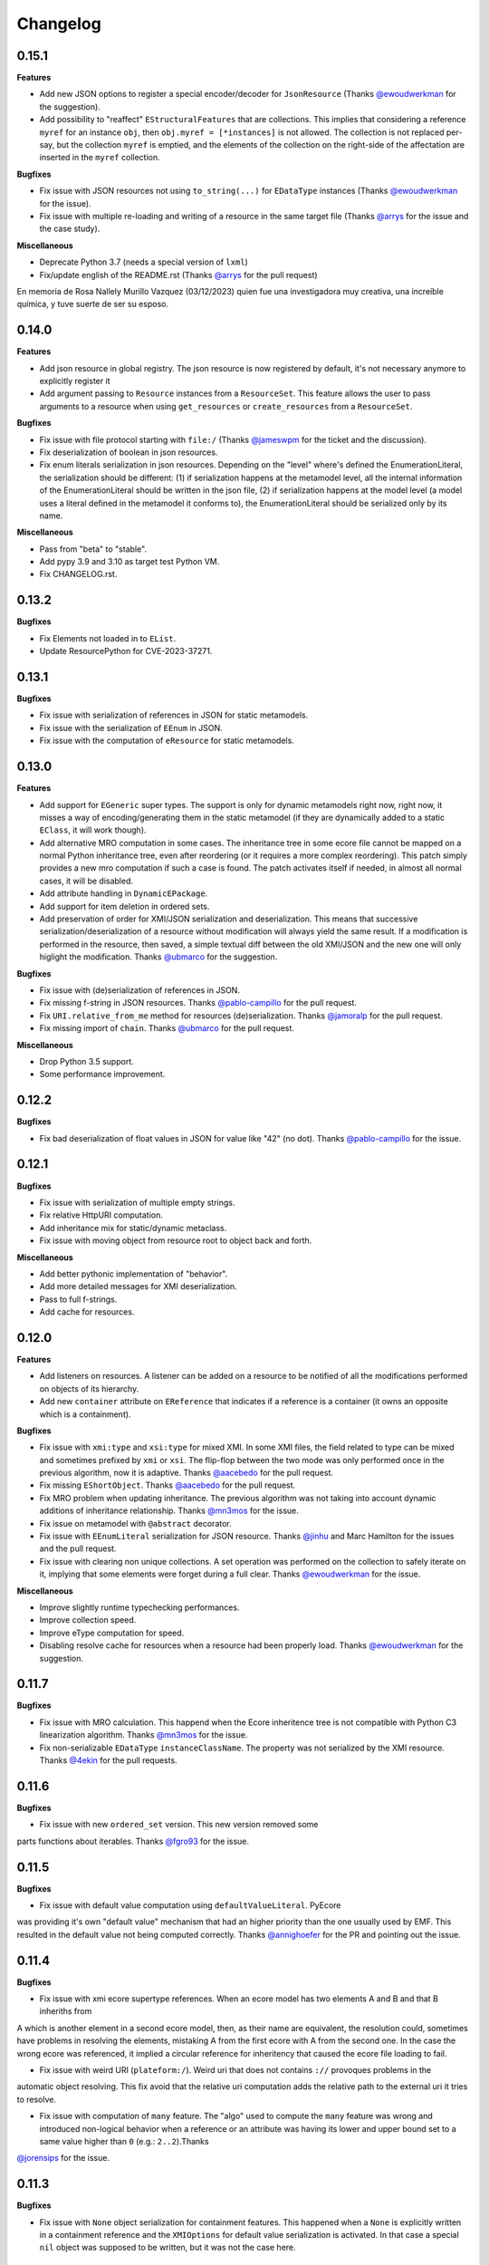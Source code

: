 Changelog
---------

0.15.1
++++++

**Features**

- Add new JSON options to register a special encoder/decoder for ``JsonResource`` (Thanks `@ewoudwerkman <https://github.com/ewoudwerkman>`_ for the suggestion).
- Add possibility to "reaffect" ``EStructuralFeatures`` that are collections. This implies that considering a reference ``myref`` for an instance ``obj``, then ``obj.myref = [*instances]`` is not allowed. The collection is not replaced per-say, but the collection ``myref`` is emptied, and the elements of the collection on the right-side of the affectation are inserted in the ``myref`` collection.

**Bugfixes**

- Fix issue with JSON resources not using ``to_string(...)`` for ``EDataType`` instances (Thanks `@ewoudwerkman <https://github.com/ewoudwerkman>`_ for the issue).
- Fix issue with multiple re-loading and writing of a resource in the same target file (Thanks `@arrys <https://github.com/arrys>`_ for the issue and the case study).

**Miscellaneous**

- Deprecate Python 3.7 (needs a special version of ``lxml``)
- Fix/update english of the README.rst (Thanks `@arrys <https://github.com/arrys>`_ for the pull request)


En memoria de Rosa Nallely Murillo Vazquez (03/12/2023) quien fue una investigadora muy creativa, una increíble química, y tuve suerte de ser su esposo.

0.14.0
++++++

**Features**

- Add json resource in global registry. The json resource is now registered by default, it's not necessary anymore to explicitly register it
- Add argument passing to ``Resource`` instances from a ``ResourceSet``. This feature allows the user to pass arguments to a resource when using ``get_resources`` or ``create_resources`` from a ``ResourceSet``.

**Bugfixes**

- Fix issue with file protocol starting with ``file:/`` (Thanks `@jameswpm <https://github.com/jameswpm>`_ for the ticket and the discussion).
- Fix deserialization of boolean in json resources.
- Fix enum literals serialization in json resources. Depending on the "level" where's defined the EnumerationLiteral, the serialization should be different: (1) if serialization happens at the metamodel level, all the internal information of the EnumerationLiteral should be written in the json file, (2) if serialization happens at the model level (a model uses a literal defined in the metamodel it conforms to), the EnumerationLiteral should be serialized only by its name.

**Miscellaneous**

- Pass from "beta" to "stable".
- Add pypy 3.9 and 3.10 as target test Python VM.
- Fix CHANGELOG.rst.


0.13.2
++++++

**Bugfixes**

- Fix Elements not loaded in to ``EList``.
- Update ResourcePython for CVE-2023-37271.

0.13.1
++++++

**Bugfixes**

- Fix issue with serialization of references in JSON for static metamodels.
- Fix issue with the serialization of ``EEnum`` in JSON.
- Fix issue with the computation of ``eResource`` for static metamodels.


0.13.0
++++++

**Features**

- Add support for ``EGeneric`` super types. The support is only for dynamic metamodels right now, right now, it misses a way of encoding/generating them in the static metamodel (if they are dynamically added to a static ``EClass``, it will work though).
- Add alternative MRO computation in some cases. The inheritance tree in some ecore file cannot be mapped on a normal Python inheritance tree, even after reordering (or it requires a more complex reordering). This patch simply provides a new mro computation if such a case is found. The patch activates itself if needed, in almost all normal cases, it will be disabled.
- Add attribute handling in ``DynamicEPackage``.
- Add support for item deletion in ordered sets.
- Add preservation of order for XMI/JSON serialization and deserialization. This means that successive serialization/deserialization of a resource without modification will always yield the same result. If a modification is performed in the resource, then saved, a simple textual diff between the old XMI/JSON and the new one will only higlight the modification. Thanks `@ubmarco <https://github.com/ubmarco>`_ for the suggestion.

**Bugfixes**

- Fix issue with (de)serialization of references in JSON.
- Fix missing f-string in JSON resources. Thanks `@pablo-campillo <https://github.com/pablo-campillo>`_ for the pull request.
- Fix ``URI.relative_from_me`` method for resources (de)serialization. Thanks `@jamoralp <https://github.com/jamoralp>`_ for the pull request.
- Fix missing import of ``chain``. Thanks `@ubmarco <https://github.com/ubmarco>`_ for the pull request.


**Miscellaneous**

- Drop Python 3.5 support.
- Some performance improvement.


0.12.2
++++++

**Bugfixes**

- Fix bad deserialization of float values in JSON for value like "42" (no dot). Thanks `@pablo-campillo <https://github.com/pablo-campillo>`_ for the issue.


0.12.1
++++++

**Bugfixes**

- Fix issue with serialization of multiple empty strings.

- Fix relative HttpURI computation.

- Add inheritance mix for static/dynamic metaclass.

- Fix issue with moving object from resource root to object back and forth.


**Miscellaneous**

- Add better pythonic implementation of "behavior".

- Add more detailed messages for XMI deserialization.

- Pass to full f-strings.

- Add cache for resources.


0.12.0
++++++

**Features**

- Add listeners on resources. A listener can be added on a resource to be notified of all the modifications performed on objects of its hierarchy.

- Add new ``container`` attribute on ``EReference`` that indicates if a reference is a container (it owns an opposite which is a containment).

**Bugfixes**

- Fix issue with ``xmi:type`` and ``xsi:type`` for mixed XMI. In some XMI files, the field related to type can be mixed and sometimes prefixed by ``xmi`` or ``xsi``. The flip-flop between the two mode was only performed once in the previous algorithm, now it is adaptive. Thanks `@aacebedo <https://github.com/aacebedo>`_ for the pull request.

- Fix missing ``EShortObject``. Thanks `@aacebedo <https://github.com/aacebedo>`_ for the pull request.

- Fix MRO problem when updating inheritance. The previous algorithm was not taking into account dynamic additions of inheritance relationship. Thanks `@mn3mos <https://github.com/mn3mos>`_ for the issue.

- Fix issue on metamodel with ``@abstract`` decorator.

- Fix issue with ``EEnumLiteral`` serialization for JSON resource. Thanks `@jinhu <https://github.com/jinhu>`_ and Marc Hamilton for the issues and the pull request.

- Fix issue with clearing non unique collections. A set operation was performed on the collection to safely iterate on it, implying that some elements were forget during a full clear. Thanks `@ewoudwerkman <https://github.com/ewoudwerkman>`_ for the issue.

**Miscellaneous**

- Improve slightly runtime typechecking performances.

- Improve collection speed.

- Improve eType computation for speed.

- Disabling resolve cache for resources when a resource had been properly load. Thanks `@ewoudwerkman <https://github.com/ewoudwerkman>`_ for the suggestion.


0.11.7
++++++

**Bugfixes**

- Fix issue with MRO calculation. This happend when the Ecore inheritence tree is not compatible with Python C3 linearization algorithm. Thanks `@mn3mos <https://github.com/mn3mos>`_ for the issue.

- Fix non-serializable ``EDataType`` ``instanceClassName``. The property was not serialized by the XMI resource. Thanks `@4ekin <https://github.com/4ekin>`_ for the pull requests.


0.11.6
++++++

**Bugfixes**

- Fix issue with new ``ordered_set`` version. This new version removed some
parts functions about iterables. Thanks `@fgro93 <https://github.com/fgro93>`_ for the issue.


0.11.5
++++++

**Bugfixes**

- Fix issue with default value computation using ``defaultValueLiteral``. PyEcore
was providing it's own "default value" mechanism that had an higher priority than
the one usually used by EMF. This resulted in the default value not being computed
correctly. Thanks `@annighoefer <https://github.com/annighoefer>`_ for the PR
and pointing out the issue.


0.11.4
++++++

**Bugfixes**

- Fix issue with xmi ecore supertype references. When an ecore model has two elements A and B and that B inheriths from
A which is another element in a second ecore model, then, as their name
are equivalent, the resolution could, sometimes have problems in
resolving the elements, mistaking A from the first ecore with A from the
second one. In the case the wrong ecore was referenced, it implied a
circular reference for inheritency that caused the ecore file loading to
fail.

- Fix issue with weird URI (``plateform:/``). Weird uri that does not contains ``://`` provoques problems in the
automatic object resolving. This fix avoid that the relative uri
computation adds the relative path to the external uri it tries to
resolve.

- Fix issue with computation of ``many`` feature. The "algo" used to compute the ``many`` feature was wrong and introduced non-logical behavior when a reference or an attribute was having its lower and upper bound set to a same value higher than ``0`` (e.g.: ``2..2``).Thanks
`@jorensips <https://github.com/jorensips>`_ for the issue.

0.11.3
++++++

**Bugfixes**

- Fix issue with ``None`` object serialization for containment features. This happened when a ``None`` is explicitly written in a containment reference and the ``XMIOptions`` for default value serialization is activated. In that case a special ``nil`` object was supposed to be written, but it was not the case here.


0.11.2
++++++

**Bugfixes**

- Fix change of container of an objet when the reference is single.
Thanks `@annighoefer <https://github.com/annighoefer>`_ for the fix!
The issue came when an object was moved from a single relationship container to another one from the same class, the contained object was contained by the two containers.

- Fix Fix root element id not added to uuid_dict if its feature.ID is set.
Thanks `@ewoudwerkman <https://github.com/ewoudwerkman>`_ for the fix!
The root node's ``ID`` was not referenced in the ``uuid_dict`` even if the root node had the ``ID`` feature set.

0.11.1
++++++

**Bugfixes**

- Fix XMI serialization compatibility when a proxy to a metaclass is used (typically when a metamodel reference another).
Thanks `@stefanq <https://github.com/stefanq>`_ for the simple demo/example/test!


**Miscellaneous**

- Remove ``issubclass`` patch, the new version remove this requirement and still assure the same behavior.


0.11.0
++++++

**Features**

- Add an ``URIConverter`` to transform ``URIs`` to custom ones (Thanks
`@ewoudwerkman <https://github.com/ewoudwerkman>`_ for the issue and the
pull requests!).
Each new converter can be isolated by ``ResourceSet`` or globaly for every
``Resource``.

**Bugfixes**

- Fix empty valued id attributes to be used as keys in reference links when saving a resource (Thanks `@annighoefer <https://github.com/annighoefer>`_!).

**Miscellaneous**

- Remove dependency on deprecated defusedxml.lxml



0.10.3
++++++

**Bugfixes**

- Fix EDate serialization (Thanks `@ewoudwerkman <https://github.com/ewoudwerkman>`_!).
This patch provides a solution to the issues with time zone information in dates.
It makes the parsing and serialization of dates compatible with how EMF currently
handles dates and UTC offsets.

- Fix xmi empty references refer to root (Thanks `@annighoefer <https://github.com/annighoefer>`_!).
Deleted objects that were also referred by non-containment references elsewhere were serialized in xmi
as `ref=""`, introducing a `BadValueError` when loading the file again as the root of the model was found as reference.
The fix solves the loading issue by skiping empty references.



0.10.2
++++++

**Miscellaneous**

- Add custom JSON serializer support
 (Thanks `@rodriguez-facundo <https://github.com/rodriguez-facundo>`_ and `@filippometacell <https://github.com/filippometacell>`_!)
 This support is not yet documented and will perhaps never be.


0.10.1
++++++

**Bugfixes**

- Fix enumeration literal addition as attribute. In the case literals where
  added to an enumeration using the 'eLiterals' collection, this implied that
  the ``EEnum`` instance was not updated with the required instance attribute.
  This new implementation uses a listener to catch additions that are made to
  the enumeration in order to either add or remove instance attributes.

- Fix issue with XMI serialization for single element container. In those cases
  the path towards the object was not well serialized. It results in a false
  XMI path which made the produced XMI not usable with Eclipse EMF. (Thanks `@annighoefer <https://github.com/annighoefer>`_!)

- Prevent ``id`` with spaces from being used. Spaces are used for separating
  multiple references to other objects. (Thanks `@annighoefer <https://github.com/annighoefer>`_!)


**Miscellaneous**

- Improve error message for ``BadValueError`` exception.


0.10.0
++++++

**Features**

- Add first support for ``EGenerics``. This implementation is currently
  incomplete as it is not possible to express dedicated types for instances.
  This capability will be added in future versions. The current version is able
  to catch only a part of the generic semantic, but at least it does not
  prevent from opening files and models that uses them (it should not).

- Add new XMLType metamodel generation. This new version makes a better use
  of derived collections and fixes some oddities of the previous one.

- Add first implementation of ``allInstances()`` method on ``EClass`` instances.
  This implementation can still benefits from some optimizations. The
  ``allInstances()`` method is working by keeping track of all created PyEcore
  objects in a ``WeakSet``. This set is then crossed and each matching
  instances are returned as a generator.


**Bugfixes**

- Fix missing ``EGenericType`` features like ``eTypeParameter``. These
  attributes were missing from the Ecore metamodel leading to errors when
  ecore models using them were deserialized.

- Fix collection reaffectation. These kind of reaffectation (e.g:
  ``x.foo = y.bar``, where ``foo`` and ``bar`` are ``EStructuralFeature``
  instances) now raises and error. The previous implementation could cause
  side-effects which were hard to anticipate.

- Fix bad format for ``EDate``. The old format that were parsed and produced
  by PyEcore was not EMF-Java compatible. This new implementation is using the
  iso format which seems to be the one used by default by EMF.

**Miscellaneous**

- Add context manager to unpatch the ``issubclass`` builtin function.
- Add ``alias`` function to inject alias features that have reserved names.

0.9.0
+++++

**Features**

- Add URI mapper like support. This mapper allows you to map a new URI or an
  URI start that can be later resolved if required. The typical use case is When
  dealing with Eclipse XMI where there is some ``plateforme://xxx/yyy`` uri.

- Add ``iD`` attribute support for ``EAttribute`` in XMI serialization. This
  feature ensure that if an ``EAttribute`` is defined in an ``EClass`` with its
  ``iD`` attribute set to ``True``, then, this attribute value will be used in
  the XMI serialization in order to save the reference towards the element.
  However, if an ``xmi:id`` is set to the element, the reference will use this
  xmi id no matter what.

- Add safe compilation of generated ``EOperation`` using ``RestrictedPython``
  (Thanks `@CFAndy <https://github.com/CFAndy>`_). The compilation of generated
  method is now performed using a 'safe' context. Even is the current generated
  code does not use special methods or functions, in future version, it is
  planed that PyEcore will be able to fetch behaviors that could be directly
  added to the ``.ecore``.


**Bugfixes**

- Fix issue with resolved fragment in resource when loading it. This bug was
  affecting resources with crossrefs towards different resources but whith the
  same fragment (eg: ``my-uri1#//A`` and ``my-uri2#//A``). In this case, the
  first resolved fragment were always returned, even if it was said as part of
  another resource.

- Add missing registration of ``ELong`` datatype.

- Fix issue when an object is moved to another container. An issue was occuring
  when an object moved from a container to another container. Currently, the
  object properly saw that it moved to another container, but the container
  collection/attribute was not aware that the object migrated to another
  container.



**Miscellaneous**

- Use a common 'uuid format' for XMI resources (easily overrideable).
- Switch from 'collection' to 'collection.abc' for Python 3.7.
- Update documentation fixing missing ``eType`` in example.


0.8.8
+++++

**Bugfixes**

- Fix out of sync XMI/JSON serialization (Thanks `@CFAndy <https://github.com/CFAndy>`_).
  When multiple XMI/JSON are serialized at the end of a program, some files are
  not serialized properly. To avoid this behavior, a flush of the produced file
  is performed at the end of the ``save()`` method for each ``Resource``.

0.8.7
+++++

**Bugfixes**

- Fix Json resource deserialization for primitive collections (Thanks `@afonsobspinto <https://github.com/afonsobspinto>`_). The Json deserialization
  was always assuming that when a collection was found in the Json, it always
  was a collection of ``EObject`` whereas they could also be primitive values.

**Miscellaneous**

- Add some performance improvements in resources deserialization.


0.8.6
+++++

**Bugfixes**

- Fix issue with URI spliting during json deserialization.
- Fix issue with redundant attributes in json format (Thanks `@TerryKingston <https://github.com/TerryKingston>`_!).
  Having redundant attributes for opposite containment relationship in the json
  serialized resource introduced the installation of a new proxy instead of the
  proper object resolution.

**Miscellaneous**

- Add performances improvement in json deserialization.


0.8.5
+++++

**Bugfixes**

- Fix issue with the new version of the ``ordered-set`` dependency. The new
  version introduces a change in the way the sublist returned from a slices
  is managed. The fix proposed in PyEcore introduces a patch for the
  ``OrderedSet`` class that proposes the same behavior from the new version
  while letting the opportunity to change it when subclassing ``OrderedSet``.


0.8.4
+++++

**Bugfixes**

- Fix issue with empty strings in XMI for 'many' ``EAttribute``.

0.8.3
+++++

**Features**

- Add support for ``tag`` attributes in XMI.
- Add ``URI`` change support for ``Resource``.
- Add patch for ``issubclass`` so the test works regardless the input parameters
  are ``EClass`` instances or not.
- Add ``xsi:schemaLocation`` deserialization support.

**Bugfixes**

- Fix bad containment feature value for ``contents`` on ``EAnnotation``.
- Fix resource resolving for non-trivial ``URI``.
- Fix bad crossreferences serialization for "many" features (collections).
- Fix issue for strings serialization in 'many' ``EAttribute``. Issue where
  happening when whitespaces were in a String for 'many' ``EAttribute``.

0.8.2
+++++

**Bugfixes**

- Fixed ``many`` faulty computation in cases where ``upper == lower > 1``. This
  case is not very common, but it could occurs.
- Fixed missing deserialization for ``EDate`` datatype. The missing method on
  resulted in a bad ``str`` object conversion leading to an exception as the
  a ``datetime`` object was expected instead of a ``str``.

**Miscellaneous**

- Improve ``many`` derived attribute computation, resulting in performance
  improvements.
- Add performance improvement tweaks.
- Move ``dispatch`` from ``pyecore.dispatch`` to ``pyecore.utils``


0.8.1
+++++

**Features**

- Add ``dispatch`` decorator to mimic the ``doSwitch`` from EMF. This
  implementation relies on the use of the ``singleDispatch`` decorator and does
  not include a ``ComposedSwitch`` equivalent as some restrictions from EMF are
  no longer an issue in Python.


**Bugfixes**

- Fixed ``lower`` and ``upper`` derived attributes computation. The previous
  implementation were considering the attributes as normal ones instead of
  derived ones.

- Fixed merge issue during ``0.8.0`` release. A case test was not properly
  working, and models which have crossref towards models that were using
  UUID raised an exception.

**Miscellaneous**

- Improved performances of the ``many`` derived attribute.


0.8.0
+++++

**Features**

- Add first support for ``EDerivedCollection``. The derived collections are
  obtained from many features that are also marked as derived. A derived
  collection does not stores nor gets direct information, instead it fetches
  information from other collection, compute a result and store it. In the
  realisation, a derived collection will inherits from a generic derived
  collection that only proposed an empty implementation. Then, the
  implementation must be manually added.

- Add multi-root support for XMI and JSON resources. XMI and JSON with multiple
  roots can now be serialized and deserialized. Their handling is pretty
  transparent as the addition of a new root goes through the ``append(...)``
  method.

- Add a ``remove(...)`` method on resources. This method is pretty much the
  opposite of the ``append(...)`` method on resources, it simply remove a
  root from the resource.

**Bugfixes**

- Exception when a wrong type value was inserted in a reference for generated
  code. The call to the ``EcoreUtils.isinstance`` method were raising an
  exception as the last part of the code tries to deal with an unexisting
  methods from the generated class.

- Fix ``EProxy`` 'force resolve' for static metamodels. When a proxy is set
  towards a static metaclass, the proxy resolution tries to handle the
  inverse reference list which only exists in the ``.eClass`` "level".
  Consequently, when a static metaclass is used, the corresponding ``EClass``
  instance must be used.

**Miscellaneous**

- Add new module for basic values and collections. This module contains the
  ``ECollection`` and ``EValue`` classes. These class were formerly in the
  ``ecore`` module, but due to further development, it is better to have it
  into a dedicated place. This modification is retrocompatible and invisible
  for existing manual/generated code.


0.7.15/16
+++++++++
**Features**

- Add xmi option for default value serialization. This new option allows to
  save the default value in the produced XMI, and it also gives the ability to
  store attribute set to `None` as `xsi:nill="true"` field.


0.7.14
++++++
**Features**

-  Add href uuid (de)serialization for XMI. This new features allows the XMI
   for having href that directly uses the uuid of the target element.


**Bugfixes**

- Fix nsmap computation for heteroneous models with crossrefs. When crossrefs
  are serialized in XMI, they need to add the referenced namespace at the
  root of the XMI. This fix adds these namespace and their related prefixes.


0.7.13
++++++

**Bugfixes**

- Fix bad ``EAttribute`` decoding for XMI root element. By default, each field
  of an XMI root were decoded as strings instead of making use of the
  ``from_string(...)`` method from the type of each attribute. This case is not
  very common, but could still occur.


0.7.12
++++++

**Features**

- Add option for specific XMI "type" field serialization. XMI uses a special
  field to encode the type of the element. This field is almost always named:
  ``xsi:type``, but in some cases, ``xmi:type`` is used instead. To deal with such
  cases, an option is now available: ``XMIOptions.OPTION_USE_XMI_TYPE``.

**Bugfixes**
- Add missing 'type' field for XMI href serialization. The 'xsi:type' field is
required when a crossreference is serialized. This field is used to check if
the resolved resource has the right type (not really, but it help). This
field is kinda optional at the moment for PyEcore, but required for Java-EMF,
otherwise the EMF will not be able to create the right proxy for the
crossreferenced resource.


0.7.8/0.7.11
++++++++++++

**Features**

- Add missing ``eAllAttributes()`` method for retriving all
  ``eStructuralFeatures`` that are ``EAttributes``.

**Bugfixes**

- Fix issue with double notification for x..1--x..* opposite references. When a
  relationship with an eOpposite involving a x..1 and a x..* relationship, in
  case the x..1 was set, the x..* opposite update was doing a "double set",
  thus throwing two times the notification.


0.7.7
+++++

**Bugfixes**

- Improve ``EClass`` dynamic modifications. The ``__init__`` method of the
  ``EClass`` was responsible for the registration of an 'eternal_listener'
  (a listener that cannot be removed. In case the ``EClass`` instance was
  created using ``__new__`` then using ``__init__`` to set some values in the
  parameter, the listener was registered **after** the set of some values.
  This implies that some modifications (name modification for example)
  couldn't be took into account in the method that sync the python class with
  the ``EClass`` instance.


0.7.6
+++++

**Features**

- Add options support for JSON serialization. Currently, the only JSON
  serialization option that is added is: ``SERIALIZE_DEFAULT_VALUE``. This
  option allows the user to serialize feature values that are equal to the
  default ones.


**Bugfixes**

- Fix bad default value for ``xxxObject`` data types. These data types (e.g:
  ``EIntegerObject``) must have a ``None`` default value as they do not represent
  the Java boxed type, but their **object** version. This fix introduces a real
  difference between boxed types and non-boxed types.


0.7.5
+++++

**Features**

- Add easier way of dynamically add behavior to ``EClass``. This features adds
  the ability to register function to existing dynamic and static ``EClass``.

**Bugfixes**

- Fix missing exception when affecting single element to collection. When a
  single assignement is done on a collection-kind meta-attribute, an exception
  must be raised as the 'attribute' type is, somehow, modified.

**Miscellaneous**

- Improve the ``eResource`` management. This reduces memory footprint, slightly
  improves big model serialization, and avoides 'unsync' objects with their
  resource.

0.7.4
+++++

**Features**

- Add dedicated method for eclass ref serialization in ``JsonResource``. This
  method allows the user to override it if required in order to control a little
  bit the way the JSON will be produced. If the users override this method by
  providing a new implementation, they also should override the eclass resolve
  method. Otherwise, the deserialization of a previously serialized model with
  this new implementation will fail. The two methods to override are the
  following:

  - ``serialize_eclass(self, eclass)``
  - ``resolve_eclass(self, uri_eclass)``

  Note that for the ``resolve_eclass`` method, the use of a cache like
  ``lru_cache`` is often a good idea.

- Remove systematic serialization of ``EClass`` reference in JSON serializer. In
  some cases where the containing feature type is the same than the serialized
  object, the ``eClass`` entry in the JSON resource is not required. This allows
  to reduce the resource size a little bit more.

- Change the ``EEnum`` implementation for default values. The default value of
  an ``EENum`` is computed from the first element in the ``eLiterals``. The
  change of a ``default_value`` is performed by 'reordering' the ``eLiterals``
  list.


**Bugfixes**

- Refactor ``EProxy`` implementation. The new ``EProxy`` implementation get rid
  of the ``EPlaceHolder`` class that was used for bad reasons. Now, an
  ``EProxy`` inherits from an ``EObject``. As a side-effect, this also fixes an
  issue in the JSON serialization: ``EProxy`` were not resolved, and,
  consequently, a ``Resource`` with ``EProxy`` inside was not serializable.

- Remove Ecore metamodel from a Resource. Each metamodel registered in a
  ``ResourceSet`` or the ``global_registry`` should not be part of a
  ``Resource``. The fact that they are registered in a ``Resource`` implies that
  they are part of the same level than the ``Resource`` which is serialized.
  However, they are part of something "greater".

- Add special deserialization method for ``EEnum``. The basic deserialization
  method for ``EEnum`` instance was the same than the one for ``EDataType``.
  They only takes the string and put it in the feature instance. Instead, when
  a string is found for an ``EEnum`` feature, the ``EEnumLiteral`` must be
  searched. This new ``from_string`` implementation just does this.


0.7.3
+++++

**Features**

- Performance improvement for JSON deserialization. The use of the ``lru_cache``
  enables the JSON resource to quickly identify metaclasses once they are
  resolved.

**Bugfixes**

- Fix issue with JSON serializer when multiples subpackages are used. The
  ``eClass`` relationship, serialized in the form of the root ``EPackage`` uri
  with the ``EClass`` uri fragment were badly formed.

- Fix calls in ``XMIResource`` and ``JsonResource`` for ``URI`` handling. This
  new way of calling an ``URI`` input/output stream creation enables a simpler
  creation of new dedicated ``URI``. As example, a ``StringURI`` is added in
  the ``README.rst``.


0.7.2
+++++

**Miscellaneous**

- Change the usage of ``MutableSequence`` for ``UserList`` instead, reducing
  some boilerplate code.
- Add missing ``@staticmethod`` when required.


0.7.0/0.7.1
+++++++++++

**Features**

- Add ``XMLTypes`` implementation. This first implementation relies on
  ``XMLTypes.ecore`` and had been generated using pyecoregen. The generated code
  had been manually modified to deal with some current restriction in PyEcore.
  The result is a slightly modified version of some ``EClass`` defined in the
  xml types metamodel. These modifications does not affect the model layer which
  will work as intended, but can give some false information about some types
  when reflection on the xml types metamodel is used.

- Add very basic EMF Editing Domain implementation. This simple implementation
  allows the user to create/load a resource and to execute/undo/redo commands
  that implies element from a resource contained in the Editing domain's
  ``ResourceSet``. This implementation will evolve by probably adding read only
  resource support and copy/paste functionnality.

- Add basic support for ``OrderedSet``'s' ``__setitem__`` method. This very
  simple implementation relies on ``insert`` and ``pop`` and currently does
  not support ``slices``.

- Add ``__iadd__`` support for collections. This little addition allows you to
  add elements to PyEcore collections using ``+=``. This operator also works
  for single element as right operand.

- Add ``del obj.attr`` support for ``EObject`` attributes/references. The
  support for the ``del`` keywords is only activated on ``EStructuralFeature``
  instances. It allows to clean references on elements for a given object.
  **WARNING:** this action does not delete the pointed object, it only clears
  the reference/collection from the calling element towards the objects.

- Add support for ``dir`` on ``EObject``. The function ``dir()`` now gives a
  sum up of all the attributes/references and operations that can be called on
  an object. This is really handy when PyEcore is handled in the Python console.

- Add ``**kwargs`` support for dynamic ``EClass``. This allows to have more
  fluent constructors. It is important to note that the default behavior when
  a named parameter are used is to set the attribute to the value passed as
  parameter. Also, ``args`` are accepted, but they are not directly handled.

- Add new class decorator for PyEcore metaclass definition. This new decorator:
  ``@EMetaclass``, uses the ``MetaEClass`` metaclass and provides a convenient
  way of defining static EClass. This decorator also reoder the inheritance
  tree so, if the defined class does not inherits from ``EObject``, the
  decorator makes the defined class inhertit from ``EObject``.

-  Add JSON resource serializer. The JSON serializer is able to get an
   ``EObject`` and serialize it in JSON. It can also takes a JSON representation
   of a model, and transform it as an ``EObject``. The JSON format used for
   serialization tries to be closed to the format from the
   `emfjson-jackson <https://github.com/emfjson/emfjson-jackson>`_ project.


**Bugfixes**

- Fix missing ``EDatatypes`` registration in their respective ``EPackage``. The
  data types defined in code generated by pyecoregen was not properly registered
  in their ``EPackage``. The result was a ``None`` value when
  ``datatype.ePackage`` was accessed.

- Fix resource creation if model loading fails for ``ResourceSet``. Even if the
  model loading fails, a resource is created in a ResourceSet. This behavior
  was problematic as two successive loading of the same faulty model lead to a
  failure the first time, but to a success the next time. This commit fixes
  this behavior and adds more tests to detect possible regressions about this.

- Fix load error when metamodel prefix is empty. When a metamodel prefix is
  empty, special tags, with the namespace encoded inside, are created by lxml.
  This was an issue with the xmi loading method as each tag's node was not
  properly decoded.

- Improve OrderedSet ``insert/pop`` methods. The default ``OrderedSet``
  implementation does not provide methods for ``insert`` and ``pop``. The
  current code provided by PyEcore, monkey patching the library, was mixed
  with internal PyEcore code. This new implementation split the two concerns
  and proposes a better way of dealing with these two methods.

- Fix missing ``containement`` attribute for ``eParameters`` relation. This
  missing attribute was reslting in the placement of each ``EParameter`` at
  the root of the model instead of the ``EOperation`` they were linked to.

**Miscellaneous**

- Change ``__repr__`` display for ``EClass`` and ``EStructuralFeature``. The
  fact that PyEcore is extensible and the basic ``EClass/EStructural``
  metaclasses can  be extended requires a better representation.

- Add ``__name__`` attribute on instances of ``EClass`` so they look a little
  bit more like a python class.

- Improve inheritance tree building for static ``EClass``. This new detection
  relies on the fact that an existing EClass already have an ``eClass``
  attribute. This modification will prepare the work for the introduction of a
  new method for generating static ``EClass``.

- Add missing ``super().__init__()`` call in base classes. This missing
  statement could be an issue for multiple inheritance.

- Add better support for ``**kwargs`` in ``EObject`` constructors.

- Improve performance. As attribute are accessed in a lazy-loading way, there
  is no more need for post object creation initialization.


0.6.0
+++++

**Features**

- Add multiplicity parameter for ``EParameter/EOperation`` constructors.
  Parameter and Operations can express a multiplicity like ``1..*`` if wanted.
  This attribute can be modified after one of these object had been created,
  but it wasn't possible to give the multiplicity during the object creation.
  This commit simply add the missing parameters in the constructors.

- Add new way of dealing with ``isinstance``. The ``isinstance`` method from
  the ``EcoreUtils`` class was not very effective and was gathering all cases
  in a big ``if/elif/else`` block. This commit defers all the ``isinstance``
  to a method ``__isinstance__``, implemented in each required elements. This
  commit also introduce a new way of init for each ``EStructuralFeature``
  attributes when an instance is created.

**Bugfixes**

- Fix intra-document references by proxy. A reference between elements can also
  be done using a 'full' URI, i.e: specifying the uri/path of the resource to
  access and the path towards the object. This way of referencing elements is
  not reserved to metamodel references, but can be done with any kind of
  references. To deal with this, a proxy is introduced each time such a
  reference is done. This allows to relies on the same mechanism as the href
  one and gives a better control over their resolutions.

- Fix ``ResourceSet`` local resource resolving. When a local resource is searched,
  the path and its uri is split. Once the uri is split, its path is searched in
  the 'resources' of the ``ResourceSet``. This search was done in a 'file' like only
  researched, while the uri could be a logical one (for the ``plateform:/``
  like uri).

- Fix missing ``name`` feature validation. The name feature was only handled as
  a simple python attribute instead of an EAttribute. This time, the ``name``
  feature is handled as an ``EAttribute``. As each instance of ``EAttribute``
  needs to use its own name (which is an ``EAttribute``), it is required to cut
  the recursive call. To do so, the ``EStructuralFeature`` listen to each
  changes performed on itself. If a modification occurs on the ``name`` feature,
  it keeps a simple python attribute version which can be used in the
  ``EStructuralFeature`` descriptor.


0.5.11
++++++

**Bugfixes**

- Add missing ``iD`` feature for ``EAttribute``. In EMF, the ``iD`` feature can
  be se for ``EAttribute``. This attribute was missing from the pyecore
  metamodel. This new version also adds the ``iD`` keyword for the
  ``EAttribute`` constructor.

- Add missing basic ``EDataType``. The added ``EDataTypes`` are:
    * ``EDate``,
    * ``EBigDecimal``,
    * ``EBooleanObject``,
    * ``ELongObject``,
    * ``EByte``,
    * ``EByteObject``,
    * ``EByteArray``,
    * ``EChar``,
    * ``ECharacterObject``,
    * ``EShort``,
    * ``EJavaClass``.


0.5.9/0.5.10
++++++++++++

**Bugfixes**

- Fix decoding issue when HttpURI with http-href is used. When a href is used,
  the ResourceSet resolver tries to concatenate the path built from the main uri
  resource and the href uri fragment. In the case of HttpURI, the concatenation
  provided a 'http://abc/http://cde' like uri. The ``normalize()`` method of URI
  was spliting on '://' and used unpacking to two vars exactly. With this kind
  of uri, it resulted in an exception. This commit fixes this issue using simply
  the ``maxsplit`` option from the ``split()`` method.

- Fix issue when ``name`` feature was called as part of descriptor. This error was
  simple, the ``name`` feature defined as a static meta-attribute of the
  ``ENamedElement`` metaclass was overriding the property implementation in the
  ``EStructuralFeature``. This issue was also preventing from properly monkey
  patching pyecore for ``name`` access.

0.5.8
+++++

**Bugfixes**

- Fix issue when multiple undo/redo are performed. Each time an undo is
  performed, the command stack top pointer is decremented. It only points to the
  command before the last one. Obviously, each time a redo is performed, the
  command stack needs to be incremented, and it points to the previously undone
  command. The 'redo' method was missing the top stack incrementation.


0.5.7
+++++

**Bugfixes**

- Fix default value for ``EAttribute``. ``EAttribute`` let the ability to express
  default values. This value is assigned when an ``EClass`` instance is created.
  The ``default_value`` is computed as follow: if the ``EAttribute``'s
  ``default_value`` is set, this ``default_value`` is returned. If the
  default_value of the ``Eattribute`` is not set, then the ``default_value`` of
  the ``EAttribute`` associated EDataType is set. This way of computing elements
  was not properly used during instance initialization.

**Miscellaneous**

- Fix some examples in the ``README.rst``.

0.5.6
+++++

**Features**

- Add missing ``EDataType`` management in the Acceleo generator.


**Miscellaneous**

- Add missing data type conversion for ``EDataType``.
- Fix once and for all the ``setup.py`` (hopefully).

0.5.5
+++++

**Bugfixes**

- Fix ``__update()`` method in ``EClass`` when many elements are added at once.
  This case occurs when ``append()`` is used on an ``EClass`` in order to add
  many ``EStructuralFeature``.

- Fix shared content for mutable ``EDataType``. When mutable EDatataypes are
  defined (e.g: ``EStringToStringMapEntry``), each default value was pointing to
  the same shared value (exactly the same thing that when ``def x(self, n={})``).
  The default_value is now computed, if a special attribute is set, the default
  value is always created as a new empty value.

- Fix default value for property instances accessed after the instance creation.


**Miscellaneous**

- Add missing ``EFeatureMapEntry``.
- Add missing LICENCE file in dist package.
- Add default value managmeent for 'instanceClass' derived datatypes.

0.5.0
+++++

**Features**

- Add new static metamodel generator (`@moltob <https://github.com/moltob>`_
  contribution, thanks!). The generator, named `pyecoregen <https://github.com/pyecore/pyecoregen>`_,
  is written in full Python/Jinja2 using `pymultigen <https://github.com/moltob/pymultigen>`_ a
  framework for multiple files generation. The generator usage is prefered over
  the MTL/Acceleo one as it can be launched from the command line directly and
  does not requires Java or Java-dependencies to run. The generated code is
  also automatically formatted using the ``autopep8`` project.

- Add EMF command support. The EMF command support gives the ability to represent
  actions that modify the model as single or composed modification command. There
  is 5 existing commands:
  * Set,
  * Add,
  * Remove,
  * Delete,
  * Compound.

  Each command affects the model in a certain way. The main advantage of using
  commands over direct modification is the fact that each of these commands can
  be undo/redo.

- Add Command Stack support. The Command stack gives the ability to easily schedule
  the execution of each commands. It also gives a simpler access to the undo/redo
  function of each commands and ensure that they are played/re-played in the
  right order.


**Bugfixes**

- Fix handling of 'non-required' parameters for ``EOperations``. When a
  parameter is set as 'non-required', the Python translation must consider that
  the parameter is defined as an optional named parameter.

- Fix issue with the computation of some internal properties for the ``delete()``
  method (the ``_inverse_rels`` set). The current algorithm keep track of each
  inverse relationships, and when an element is removed, the old record is
  deleted while a new one is added to the record set. The bug was affecting the
  registration of the new record during the deletion of the old one.

- Fix ``__update()`` method in ``EClass`` when an object deletion occurs. The
  update method deals with notifications to add/remove elements on the fly from
  the listened notification. When a REMOVE was notified, the wrong notification
  property was accessed resulting in a ``NoneTypeError`` exception.


**Miscellaneous**

- Add ``getEAnnotation()`` method on ``EModelElement``.
- Change 'getargspec' by 'getfullargspec' as it seems that 'getargspec' is
  deprecated since Python 3.0 and replaced by 'getfullargspec'.
- Add some performance improvements.
- Add missing ``pop()`` operation for ``EList/EBag``.
- Monkey patch ``insert()/pop()`` methods in ``OrderedSet``.
- Add missing ``@staticmethod`` when required.
- Add missing ``*args`` and ``**kwargs`` to the meta-instance creation in
  ``EClass``. This addition allows the user to create it's own '__init__' method
  for dynamic metaclasses using some trickery.


0.3.0
+++++

**Features**

- Add new class to ease dynamic metamodel handling. The dynamic metamodel
  manipulation is a little bit cumbersome when it comes to extract all the
  existing EClass from a loaded EPackage. A new class is provided:
  'DynamicEPackage' which constructs, using reflection, an object that has
  direct references to each EClass/sub-EPackage by name. This greatly helps the
  user to easily call and get EClass from a freshly loaded dynamic EPackage.


**Bugfixes**

- Fix missing double notification raised for eopposite references. When an
  eopposite reference were set, the notification system were called three times:
  one for the main feature (the feature on which the add/remove/set/unset have
  been made by the user) and two for the eopposite. The first eopposite
  notification were normal, but the second one was a residual notification sent
  by the algorithm. This new commit simply removes the extra-notifications and
  adds new tests to detect these issues.


**Miscellaneous**

- Add better semantic differentiation for ``EBag`` and ``ESet`` collections.
- Add slicing support for ``EList``.
- Add missing ``ordered`` and ``unique`` parameters for ``EAttribute``.


0.2.0
+++++

**Features**

- Add new static metamodel code generator (@moltob contribution, thanks!). The
  new generator gives more flexibility to the user as it allows the direct
  assignment of attributes/references values from the constructor. The feature
  reduces the amount of LOC required to create a fully initialized instance and
  also helps for the instance creation as IDE smart-completion feature can
  propose the attributes/references to the user.

**Miscellaneous**

- Fix some PEP8/Pylint refactoring and docstrings.
- Small performance improvement in the ``EcoreUtils.isinstance``.


0.1.5
+++++

**Bugfixes**

- Fix missing types from Ecore (@moltob contribution, thanks!). These types are
  the `E*Object` types for numbers. The modification had been done in the
  ``ecore.py`` file as these are default Ecore types and not XML types (or
  coming from another EMF lib). This commit increases the compatibility with
  existing ``.ecore`` files.


0.1.4
+++++

**Features**

- Add support for object deletion in PyEcore. The delete feature allows the user
  to remove parts of the model. Those parts can be a simple element or a sub-graph
  if a container object is deleted. The delete tries to keep up to date a special
  list that gathers the non-inverse navigable relation. When called, the method
  gathers all the EReferences of the object to delete and these special relations.
  It then update the pointed references. There is a special behavior if the object
  to delete is a proxy. If unresolved, the proxy can only be removed from the
  main location, but not from the remote one. If resolved, the proxy keep the
  classical behavior. This behavior tries to match the EMF-Java one: https://www.eclipse.org/forums/index.php/t/127567/

**Bugfixes**

- Fix double resources loading in same ``ResourceSet``. When two ``get_resource(...)``
  call with the same URI as parameter were done in the same ``ResourceSet``,
  two different resources were returned. The new behavior ensure that once the
  resource had been loaded, a second call to ``get_resource(...)`` with the
  same URI will return the resource created in the first place.

**Miscellaneous**

- Make use of ``ChainMap`` for ``global_registry`` management (simplify code).
- Raise a better exception when a 'broken' proxy is resolved.
- Add small performances improvement.


0.1.3
+++++

**Features**

- Add support for object proxies. The PyEcore proxy works a little bit differently from the Java EMF proxy, once
  the proxy is resolved, the proxy is not removed but is used a a transparent
  proxy (at the moment) and is not an issue anymore for type checking. Proxies are
  used for cross-document references.

- Remove resource-less objects from XMI serialization. This is a first step
  towards objects removal. The added behavior allows the user to "remove"
  elements in a way. If an element is not contained in a resource anymore, the
  reference towards the object is not serialized. This way, anytime an object is
  removed from a container and let 'in the void', XMI serialization will get rid
  of it. However, this new addition requires that the Ecore metamodel is always
  loaded in the global_registry (in case someone wants to serialize ecore files)
  as a metamodel can references basic types (EString, EBoolean) which are
  basically not contained in a resource.

**Bugfixes**

- Fix bug on EStructuralFeature owner assignment when EClass is updated.

0.1.2
+++++

**Bugfixes**

- Only the default ``to_string`` method on EDataType was called, even if a new
  one was passed as parameter. The issue was a simple typo in the ``__init__``
  method.

- The EBoolean EDataType was missing a dedicated ``to_string`` method. This
  issue introduced a 'desync' between XMI that EMF Java can read and PyEcore.
  In cas of EBoolean, the serialized value was either ``True`` or ``False``
  which is not understood by Java (only ``true`` or ``false``, lower case).


0.1.1
+++++

**Features**

- Improved performances on big files deserialization (2x faster). This new
  version relies on descriptor instead of ``__getattribute__/__setattr__``.
  The code is not more compact, but more clear and split.

- New static metamodel generator, producing code related to this new version.

- Add XML type transtyping in the static metamodel generator.


**Bugfixes**

- When an ``eOpposite`` feature was set on an element, the actual opposite
  reference ``eOpposite`` was not updated.

- Subpackages managements for the static metamodel generator. The
  ``eSubpackages`` and ``eSuperPackage`` variables were not placed in the
  package, but in the module.


**Miscellaneous**

- Update bad examples in the README.rst


0.0.10-3
++++++++

**Project State**

- First full working version

